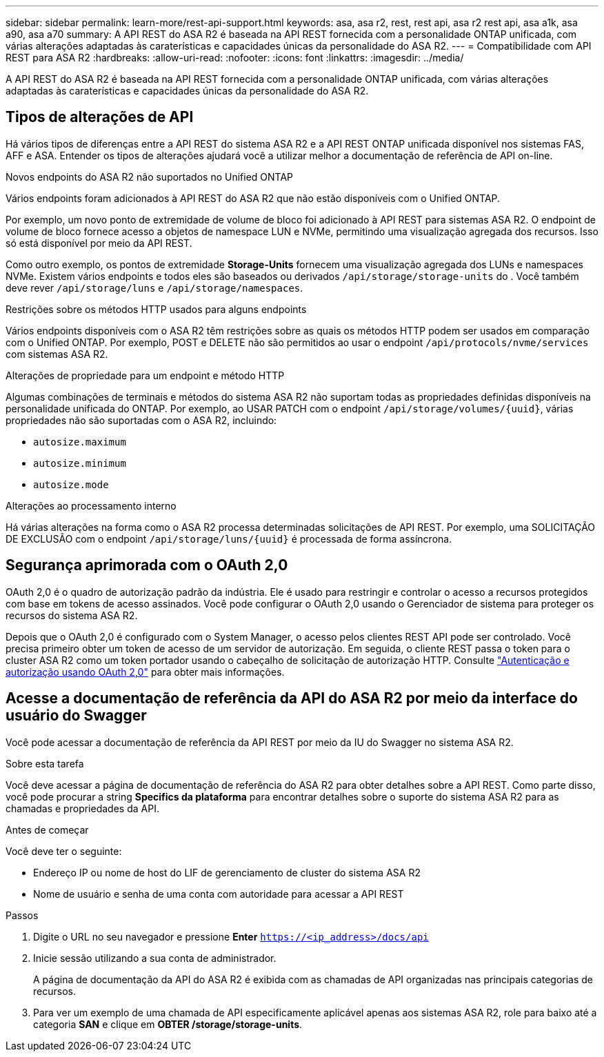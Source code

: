 ---
sidebar: sidebar 
permalink: learn-more/rest-api-support.html 
keywords: asa, asa r2, rest, rest api, asa r2 rest api, asa a1k, asa a90, asa a70 
summary: A API REST do ASA R2 é baseada na API REST fornecida com a personalidade ONTAP unificada, com várias alterações adaptadas às caraterísticas e capacidades únicas da personalidade do ASA R2. 
---
= Compatibilidade com API REST para ASA R2
:hardbreaks:
:allow-uri-read: 
:nofooter: 
:icons: font
:linkattrs: 
:imagesdir: ../media/


[role="lead"]
A API REST do ASA R2 é baseada na API REST fornecida com a personalidade ONTAP unificada, com várias alterações adaptadas às caraterísticas e capacidades únicas da personalidade do ASA R2.



== Tipos de alterações de API

Há vários tipos de diferenças entre a API REST do sistema ASA R2 e a API REST ONTAP unificada disponível nos sistemas FAS, AFF e ASA. Entender os tipos de alterações ajudará você a utilizar melhor a documentação de referência de API on-line.

.Novos endpoints do ASA R2 não suportados no Unified ONTAP
Vários endpoints foram adicionados à API REST do ASA R2 que não estão disponíveis com o Unified ONTAP.

Por exemplo, um novo ponto de extremidade de volume de bloco foi adicionado à API REST para sistemas ASA R2. O endpoint de volume de bloco fornece acesso a objetos de namespace LUN e NVMe, permitindo uma visualização agregada dos recursos. Isso só está disponível por meio da API REST.

Como outro exemplo, os pontos de extremidade *Storage-Units* fornecem uma visualização agregada dos LUNs e namespaces NVMe. Existem vários endpoints e todos eles são baseados ou derivados `/api/storage/storage-units` do . Você também deve rever `/api/storage/luns` e `/api/storage/namespaces`.

.Restrições sobre os métodos HTTP usados para alguns endpoints
Vários endpoints disponíveis com o ASA R2 têm restrições sobre as quais os métodos HTTP podem ser usados em comparação com o Unified ONTAP. Por exemplo, POST e DELETE não são permitidos ao usar o endpoint `/api/protocols/nvme/services` com sistemas ASA R2.

.Alterações de propriedade para um endpoint e método HTTP
Algumas combinações de terminais e métodos do sistema ASA R2 não suportam todas as propriedades definidas disponíveis na personalidade unificada do ONTAP. Por exemplo, ao USAR PATCH com o endpoint `/api/storage/volumes/{uuid}`, várias propriedades não são suportadas com o ASA R2, incluindo:

* `autosize.maximum`
* `autosize.minimum`
* `autosize.mode`


.Alterações ao processamento interno
Há várias alterações na forma como o ASA R2 processa determinadas solicitações de API REST. Por exemplo, uma SOLICITAÇÃO DE EXCLUSÃO com o endpoint `/api/storage/luns/{uuid}` é processada de forma assíncrona.



== Segurança aprimorada com o OAuth 2,0

OAuth 2,0 é o quadro de autorização padrão da indústria. Ele é usado para restringir e controlar o acesso a recursos protegidos com base em tokens de acesso assinados. Você pode configurar o OAuth 2,0 usando o Gerenciador de sistema para proteger os recursos do sistema ASA R2.

Depois que o OAuth 2,0 é configurado com o System Manager, o acesso pelos clientes REST API pode ser controlado. Você precisa primeiro obter um token de acesso de um servidor de autorização. Em seguida, o cliente REST passa o token para o cluster ASA R2 como um token portador usando o cabeçalho de solicitação de autorização HTTP. Consulte https://docs.netapp.com/us-en/ontap/authentication/overview-oauth2.html["Autenticação e autorização usando OAuth 2,0"^] para obter mais informações.



== Acesse a documentação de referência da API do ASA R2 por meio da interface do usuário do Swagger

Você pode acessar a documentação de referência da API REST por meio da IU do Swagger no sistema ASA R2.

.Sobre esta tarefa
Você deve acessar a página de documentação de referência do ASA R2 para obter detalhes sobre a API REST. Como parte disso, você pode procurar a string *Specifics da plataforma* para encontrar detalhes sobre o suporte do sistema ASA R2 para as chamadas e propriedades da API.

.Antes de começar
Você deve ter o seguinte:

* Endereço IP ou nome de host do LIF de gerenciamento de cluster do sistema ASA R2
* Nome de usuário e senha de uma conta com autoridade para acessar a API REST


.Passos
. Digite o URL no seu navegador e pressione *Enter*
`https://<ip_address>/docs/api`
. Inicie sessão utilizando a sua conta de administrador.
+
A página de documentação da API do ASA R2 é exibida com as chamadas de API organizadas nas principais categorias de recursos.

. Para ver um exemplo de uma chamada de API especificamente aplicável apenas aos sistemas ASA R2, role para baixo até a categoria *SAN* e clique em *OBTER /storage/storage-units*.


